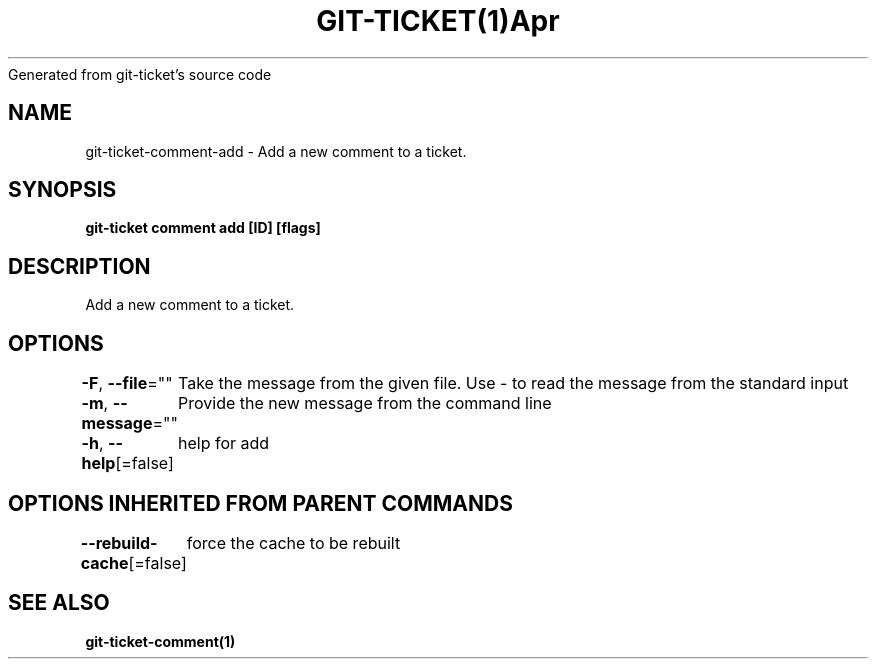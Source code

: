 .nh
.TH GIT\-TICKET(1)Apr 2019
Generated from git\-ticket's source code

.SH NAME
.PP
git\-ticket\-comment\-add \- Add a new comment to a ticket.


.SH SYNOPSIS
.PP
\fBgit\-ticket comment add [ID] [flags]\fP


.SH DESCRIPTION
.PP
Add a new comment to a ticket.


.SH OPTIONS
.PP
\fB\-F\fP, \fB\-\-file\fP=""
	Take the message from the given file. Use \- to read the message from the standard input

.PP
\fB\-m\fP, \fB\-\-message\fP=""
	Provide the new message from the command line

.PP
\fB\-h\fP, \fB\-\-help\fP[=false]
	help for add


.SH OPTIONS INHERITED FROM PARENT COMMANDS
.PP
\fB\-\-rebuild\-cache\fP[=false]
	force the cache to be rebuilt


.SH SEE ALSO
.PP
\fBgit\-ticket\-comment(1)\fP
